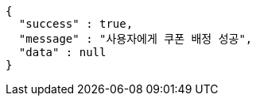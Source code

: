 [source,options="nowrap"]
----
{
  "success" : true,
  "message" : "사용자에게 쿠폰 배정 성공",
  "data" : null
}
----